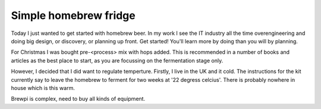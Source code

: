 Simple homebrew fridge
======================

Today I just wanted to get started with homebrew beer. In my work I see the IT industry all the time overengineering and doing big design, or discovery, or planning up front. Get started! You'll learn more by doing than you will by planning.

For Christmas I was bought pre-<process> mix with hops added. This is recommended in a number of books and articles as the best place to start, as you are focussing on the fermentation stage only.

However, I decided that I did want to regulate temperture. Firstly, I live in the UK and it cold. The instructions for the kit currently say to leave the homebrew to ferment for two weeks at '22 degress celcius'. There is probably nowhere in house which is this warm.

Brewpi is complex, need to buy all kinds of equipment.

.. author:: default
.. categories:: none
.. tags:: none
.. comments::
